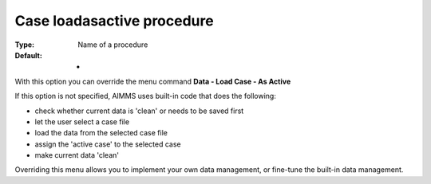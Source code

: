 

.. _Options_DM2_Case_loadasactive_procedure:


Case loadasactive procedure
===========================

:Type:	Name of a procedure	
:Default:	-	



With this option you can override the menu command **Data - Load Case - As Active** 

If this option is not specified, AIMMS uses built-in code that does the following:


*   check whether current data is 'clean' or needs to be saved first
*   let the user select a case file
*   load the data from the selected case file
*   assign the 'active case' to the selected case


*   make current data 'clean' 



Overriding this menu allows you to implement your own data management, or fine-tune the built-in data management.



